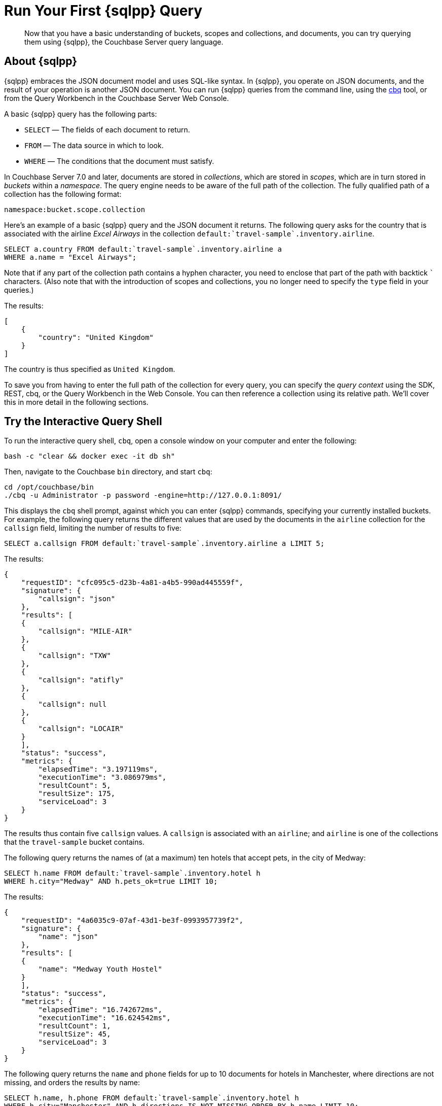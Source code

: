 = Run Your First {sqlpp} Query
:page-pagination:
:imagesdir: ../assets/images
:description: Now that you have a basic understanding of buckets, scopes and collections, and documents, you can try querying them using {sqlpp}, the Couchbase Server query language.

[abstract]
{description}

== About {sqlpp}

{sqlpp} embraces the JSON document model and uses SQL-like syntax.
In {sqlpp}, you operate on JSON documents, and the result of your operation is another JSON document.
You can run {sqlpp} queries from the command line, using the xref:cli:cbq-tool.adoc[cbq] tool, or from the Query Workbench in the Couchbase Server Web Console.

A basic {sqlpp} query has the following parts:

* `SELECT` — The fields of each document to return.
* `FROM` — The data source in which to look.
* `WHERE` — The conditions that the document must satisfy.

In Couchbase Server 7.0 and later, documents are stored in _collections_, which are stored in _scopes_, which are in turn stored in _buckets_ within a _namespace_.
The query engine needs to be aware of the full path of the collection.
The fully qualified path of a collection has the following format:

`namespace:bucket.scope.collection`

Here's an example of a basic {sqlpp} query and the JSON document it returns.
The following query asks for the country that is associated with the airline _Excel Airways_ in the collection `pass:c[default:`travel-sample`.inventory.airline]`.

[source,sqlpp]
----
SELECT a.country FROM default:`travel-sample`.inventory.airline a
WHERE a.name = "Excel Airways";
----

Note that if any part of the collection path contains a hyphen character, you need to enclose that part of the path with backtick `{backtick}` characters.
(Also note that with the introduction of scopes and collections, you no longer need to specify the `type` field in your queries.)

The results:

[source,json]
----
[
    {
        "country": "United Kingdom"
    }
]
----

The country is thus specified as `United Kingdom`.

To save you from having to enter the full path of the collection for every query, you can specify the _query context_ using the SDK, REST, cbq, or the Query Workbench in the Web Console.
You can then reference a collection using its relative path.
We'll cover this in more detail in the following sections.

[#run-cbq]
== Try the Interactive Query Shell

To run the interactive query shell, `cbq`, open a console window on your computer and enter the following:

[source,console]
----
bash -c "clear && docker exec -it db sh"
----

Then, navigate to the Couchbase `bin` directory, and start `cbq`:

[source,console]
----
cd /opt/couchbase/bin
./cbq -u Administrator -p password -engine=http://127.0.0.1:8091/
----

This displays the `cbq` shell prompt, against which you can enter {sqlpp} commands, specifying your currently installed buckets.
For example, the following query returns the different values that are used by the documents in the `airline` collection for the `callsign` field, limiting the number of results to five:

[source,sqlpp]
----
SELECT a.callsign FROM default:`travel-sample`.inventory.airline a LIMIT 5;
----

The results:

[source,json]
----
{
    "requestID": "cfc095c5-d23b-4a81-a4b5-990ad445559f",
    "signature": {
        "callsign": "json"
    },
    "results": [
    {
        "callsign": "MILE-AIR"
    },
    {
        "callsign": "TXW"
    },
    {
        "callsign": "atifly"
    },
    {
        "callsign": null
    },
    {
        "callsign": "LOCAIR"
    }
    ],
    "status": "success",
    "metrics": {
        "elapsedTime": "3.197119ms",
        "executionTime": "3.086979ms",
        "resultCount": 5,
        "resultSize": 175,
        "serviceLoad": 3
    }
}
----

The results thus contain five `callsign` values.
A `callsign` is associated with an `airline`; and `airline` is one of the collections that the `travel-sample` bucket contains.

The following query returns the names of (at a maximum) ten hotels that accept pets, in the city of Medway:

[source,sqlpp]
----
SELECT h.name FROM default:`travel-sample`.inventory.hotel h
WHERE h.city="Medway" AND h.pets_ok=true LIMIT 10;
----

The results:

[source,json]
----
{
    "requestID": "4a6035c9-07af-43d1-be3f-0993957739f2",
    "signature": {
        "name": "json"
    },
    "results": [
    {
        "name": "Medway Youth Hostel"
    }
    ],
    "status": "success",
    "metrics": {
        "elapsedTime": "16.742672ms",
        "executionTime": "16.624542ms",
        "resultCount": 1,
        "resultSize": 45,
        "serviceLoad": 3
    }
}
----

The following query returns the `name` and `phone` fields for up to 10 documents for hotels in Manchester, where directions are not missing, and orders the results by name:

[source,sqlpp]
----
SELECT h.name, h.phone FROM default:`travel-sample`.inventory.hotel h
WHERE h.city="Manchester" AND h.directions IS NOT MISSING ORDER BY h.name LIMIT 10;
----

The results:

[source,json]
----
{
    "requestID": "56781015-c66c-4ceb-9e46-36e90cfa1bae",
    "signature": {
        "name": "json",
        "phone": "json"
    },
    "results": [
    {
        "name": "Hilton Chambers",
        "phone": "+44 161 236-4414"
    },
    {
        "name": "Sachas Hotel",
        "phone": null
    },
    {
        "name": "The Mitre Hotel",
        "phone": "+44 161 834-4128"
    }
    ],
    "status": "success",
    "metrics": {
        "elapsedTime": "3.541059ms",
        "executionTime": "3.407636ms",
        "resultCount": 3,
        "resultSize": 217,
        "serviceLoad": 3,
        "sortCount": 3
    }
}
----

In the cbq shell, you can set the _query context_ by setting the `query_context` parameter.
For example, the following cbq command sets the query context to `travel-sample.inventory`.
(Note that with this command, you don't need to enclose any part of the path with backticks; and the `default:` namespace is always optional.)

[source,sqlpp]
----
\SET -query_context travel-sample.inventory;
----

Having set the query context, you can now reference a collection using just the collection name.

[source,sqlpp]
----
SELECT a.country FROM airline a WHERE a.name = "Excel Airways";
----

This query has the same result as the first example query above.

== Try the Query Workbench

The Couchbase Server Web Console includes the Query Workbench, an interactive tool that lets you compose and execute {sqlpp} queries.
To use the Query Workbench, log into the Couchbase Server Web Console, and then click menu:Query[]:

[#query_workbench]
image::queryWorkbench.png["The Query Workbench with no query or results",720]

The Query Workbench has three principal areas:

* [.ui]*Query Editor*: Where you type your {sqlpp} query.
* [.ui]*Explore Your Data*: Provides information on the buckets that are currently maintained by your system.
Right now, it shows that just one exists; the bucket `travel-sample`.
* [.ui]*Results*: Shows query results and provides a number of options for their display.
To start with, you will use the default option, which is selectable by the btn:[JSON] button, and duly displays results in JSON-format.

Use the Query Workbench to enter the following {sqlpp} query:

[source,sqlpp]
----
SELECT a.name FROM `travel-sample`.inventory.airline a WHERE a.callsign = "MILE-AIR";
----

[#first_query]
image::firstQuery.png["The Query Editor showing a query",660]

To execute your query, click btn:[Execute].

The results now appear in the [.ui]*Results* panel:

[#query_results_json]
image::queryResultsJSON.png["The Query results showing query results",660]

As you can see, a single document was found to match your specified criterion -- again, it's the document whose `name` value is `40-Mile Air`.

On the Query Workbench, you can set the _query context_ by selecting a bucket and scope from the drop-down at the top right of the Query Editor.
You can then reference a collection using just its relative path.

[#travel_sample_query_context]
image::travelSampleQueryContext.png["The Query Workbench showing a query with the query context set",720]

== Other Destinations

* Execute {sqlpp} queries programmatically using the official Couchbase SDKs:
+
xref:c-sdk:howtos:n1ql-queries-with-sdk.adoc[C] |
xref:dotnet-sdk:howtos:n1ql-queries-with-sdk.adoc[.NET] |
xref:go-sdk:howtos:n1ql-queries-with-sdk.adoc[Go] |
xref:java-sdk:howtos:n1ql-queries-with-sdk.adoc[Java] |
xref:nodejs-sdk:howtos:n1ql-queries-with-sdk.adoc[Node.js] |
xref:php-sdk:howtos:n1ql-queries-with-sdk.adoc[PHP] |
xref:3.0@python-sdk:howtos:n1ql-queries-with-sdk.adoc[Python] |
xref:scala-sdk:howtos:n1ql-queries-with-sdk.adoc[Scala]

* https://query-tutorial.couchbase.com/tutorial/#1[{sqlpp} Query Language Tutorial^]: Provides interactive web modules where you can learn about {sqlpp} without having Couchbase Server installed in your own environment.
The modules are self-contained and let you modify and run sample queries.
The tutorial covers `SELECT` statements in detail, including examples of `JOIN`, `NEST`, `GROUP BY`, and other typical clauses.

* http://docs.couchbase.com/files/Couchbase-N1QL-CheatSheet.pdf[{sqlpp} Cheat Sheet^]: Provides a concise summary of the basic syntax elements of {sqlpp}.
Print it out and keep it on your desk where it'll be handy for quick reference.

* xref:n1ql:n1ql-language-reference/index.adoc[{sqlpp} Language Reference]: Describes the {sqlpp} language structure, including syntax and usage.

* https://www.couchbase.com/resources/webinars[Couchbase Webinars^]: Live and recorded presentations by Couchbase engineers and product managers that highlight features and use-cases of Couchbase Server, including {sqlpp}.

* https://blog.couchbase.com/[Couchbase Blog^] for blogs on various topics including architecture, data modeling, latest Couchbase product features, and more.

* https://forums.couchbase.com/c/n1ql[Couchbase Forum^]: A community resource where you can ask questions, find answers, and discuss with the Couchbase community.
